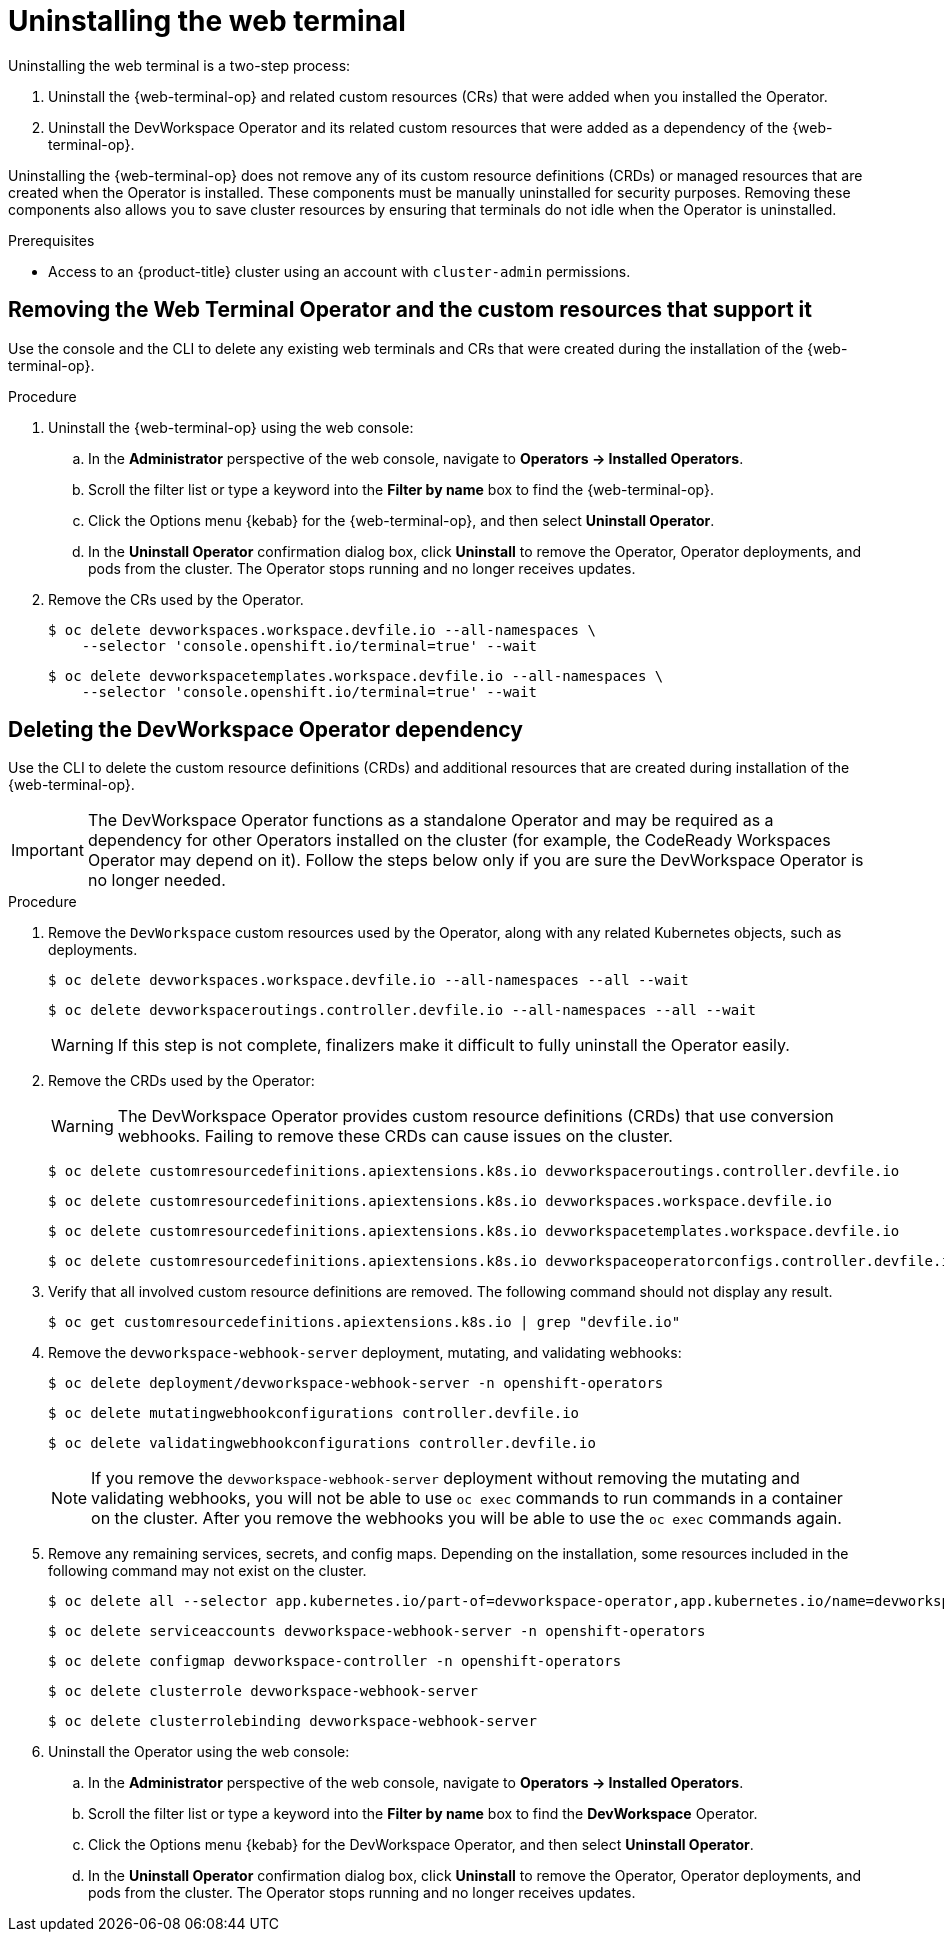 // Module included in the following assemblies:
//
// web_console/odc-using-web-terminal.adoc

:_content-type: PROCEDURE
[id="odc-uninstalling-web-terminal_{context}"]
= Uninstalling the web terminal

Uninstalling the web terminal is a two-step process:

. Uninstall the {web-terminal-op} and related custom resources (CRs) that were added when you installed the Operator.
. Uninstall the DevWorkspace Operator and its related custom resources that were added as a dependency of the {web-terminal-op}.

Uninstalling the {web-terminal-op} does not remove any of its custom resource definitions (CRDs) or managed resources that are created when the Operator is installed. These components must be manually uninstalled for security purposes. Removing these components also allows you to save cluster resources by ensuring that terminals do not idle when the Operator is uninstalled.

.Prerequisites
* Access to an {product-title} cluster using an account with `cluster-admin` permissions.

== Removing the Web Terminal Operator and the custom resources that support it

Use the console and the CLI to delete any existing web terminals and CRs that were created during the installation of the {web-terminal-op}.

.Procedure

. Uninstall the {web-terminal-op} using the web console:
.. In the *Administrator* perspective of the web console, navigate to *Operators -> Installed Operators*.
.. Scroll the filter list or type a keyword into the *Filter by name* box to find the {web-terminal-op}.
.. Click the Options menu {kebab} for the {web-terminal-op}, and then select *Uninstall Operator*.
.. In the *Uninstall Operator* confirmation dialog box, click *Uninstall* to remove the Operator, Operator deployments, and pods from the cluster. The Operator stops running and no longer receives updates.
+
. Remove the CRs used by the Operator.
+
[source,terminal]
----
$ oc delete devworkspaces.workspace.devfile.io --all-namespaces \
    --selector 'console.openshift.io/terminal=true' --wait
----
+
[source,terminal]
----
$ oc delete devworkspacetemplates.workspace.devfile.io --all-namespaces \
    --selector 'console.openshift.io/terminal=true' --wait
----

== Deleting the DevWorkspace Operator dependency

Use the CLI to delete the custom resource definitions (CRDs) and additional resources that are created during installation of the {web-terminal-op}.

[IMPORTANT]
====
The DevWorkspace Operator functions as a standalone Operator and may be required as a dependency for other Operators installed on the cluster (for example, the CodeReady Workspaces Operator may depend on it). Follow the steps below only if you are sure the DevWorkspace Operator is no longer needed.
====

.Procedure
. Remove the `DevWorkspace` custom resources used by the Operator, along with any related Kubernetes objects, such as deployments.
+
[source,terminal]
----
$ oc delete devworkspaces.workspace.devfile.io --all-namespaces --all --wait
----
+
[source,terminal]
----
$ oc delete devworkspaceroutings.controller.devfile.io --all-namespaces --all --wait
----
+
[WARNING]
====
If this step is not complete, finalizers make it difficult to fully uninstall the Operator easily.
====
+
. Remove the CRDs used by the Operator:
+
[WARNING]
====
The DevWorkspace Operator provides custom resource definitions (CRDs) that use conversion webhooks. Failing to remove these CRDs can cause issues on the cluster.
====
+
[source,terminal]
----
$ oc delete customresourcedefinitions.apiextensions.k8s.io devworkspaceroutings.controller.devfile.io
----
+
[source,terminal]
----
$ oc delete customresourcedefinitions.apiextensions.k8s.io devworkspaces.workspace.devfile.io
----
+
[source,terminal]
----
$ oc delete customresourcedefinitions.apiextensions.k8s.io devworkspacetemplates.workspace.devfile.io
----
+
[source,terminal]
----
$ oc delete customresourcedefinitions.apiextensions.k8s.io devworkspaceoperatorconfigs.controller.devfile.io
----
+
. Verify that all involved custom resource definitions are removed. The following command should not display any result.
+
[source,terminal]
----
$ oc get customresourcedefinitions.apiextensions.k8s.io | grep "devfile.io"
----
+
. Remove the `devworkspace-webhook-server` deployment, mutating, and validating webhooks:
+
[source,terminal]
----
$ oc delete deployment/devworkspace-webhook-server -n openshift-operators
----
+
[source,terminal]
----
$ oc delete mutatingwebhookconfigurations controller.devfile.io
----
+
[source,terminal]
----
$ oc delete validatingwebhookconfigurations controller.devfile.io
----
+
[NOTE]
====
If you remove the `devworkspace-webhook-server` deployment without removing the mutating and validating webhooks, you will not be able to use `oc exec` commands to run commands in a container on the cluster. After you remove the webhooks you will be able to use the `oc exec` commands again.
====
+
. Remove any remaining services, secrets, and config maps. Depending on the installation, some resources included in the following command may not exist on the cluster.
+
[source,terminal]
----
$ oc delete all --selector app.kubernetes.io/part-of=devworkspace-operator,app.kubernetes.io/name=devworkspace-webhook-server -n openshift-operators
----
+
[source,terminal]
----
$ oc delete serviceaccounts devworkspace-webhook-server -n openshift-operators
----
+
[source,terminal]
----
$ oc delete configmap devworkspace-controller -n openshift-operators
----
+
[source,terminal]
----
$ oc delete clusterrole devworkspace-webhook-server
----
+
[source,terminal]
----
$ oc delete clusterrolebinding devworkspace-webhook-server
----
+
. Uninstall the Operator using the web console:
.. In the *Administrator* perspective of the web console, navigate to *Operators -> Installed Operators*.
.. Scroll the filter list or type a keyword into the *Filter by name* box to find the *DevWorkspace* Operator.
.. Click the Options menu {kebab} for the DevWorkspace Operator, and then select *Uninstall Operator*.
.. In the *Uninstall Operator* confirmation dialog box, click *Uninstall* to remove the Operator, Operator deployments, and pods from the cluster. The Operator stops running and no longer receives updates.
